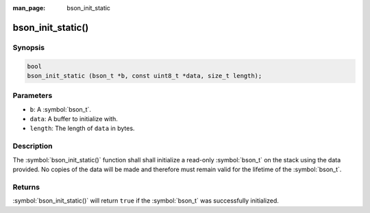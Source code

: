 :man_page: bson_init_static

bson_init_static()
==================

Synopsis
--------

.. code-block:: c

  bool
  bson_init_static (bson_t *b, const uint8_t *data, size_t length);

Parameters
----------

* ``b``: A :symbol:`bson_t`.
* ``data``: A buffer to initialize with.
* ``length``: The length of ``data`` in bytes.

Description
-----------

The :symbol:`bson_init_static()` function shall shall initialize a read-only :symbol:`bson_t` on the stack using the data provided. No copies of the data will be made and therefore must remain valid for the lifetime of the :symbol:`bson_t`.

Returns
-------

:symbol:`bson_init_static()` will return ``true`` if the :symbol:`bson_t` was successfully initialized.

.. only:: html

  .. taglist:: See Also:
    :tags: create-bson
